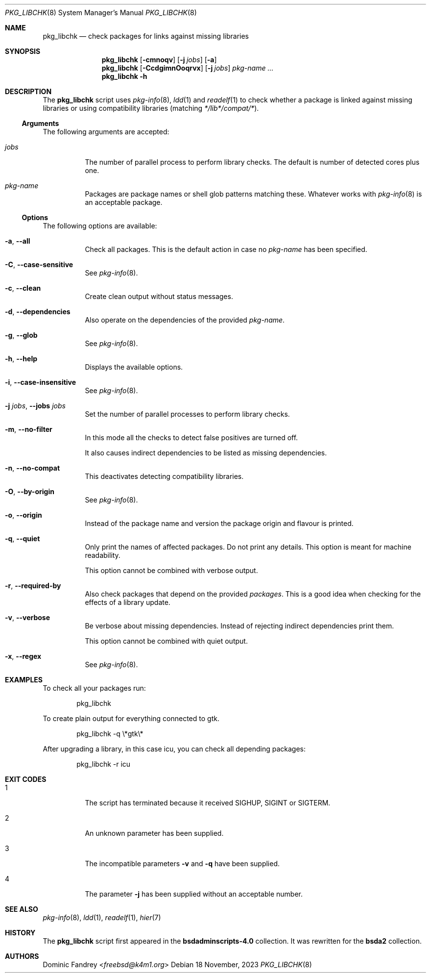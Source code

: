 .Dd 18 November, 2023
.Dt PKG_LIBCHK 8
.Os
.Sh NAME
.Nm pkg_libchk
.Nd check packages for links against missing libraries
.Sh SYNOPSIS
.Nm
.Op Fl cmnoqv
.Op Fl j Ar jobs
.Op Fl a
.Nm
.Op Fl CcdgimnOoqrvx
.Op Fl j Ar jobs
.Ar pkg-name ...
.Nm
.Fl h
.Sh DESCRIPTION
The
.Nm
script uses
.Xr pkg-info 8 ,
.Xr ldd 1
and
.Xr readelf 1
to check whether a package is linked against missing libraries or
using compatibility libraries
.Pq matching Pa */lib*/compat/* .
.Ss Arguments
The following arguments are accepted:
.Bl -tag -width indent
.It Ar jobs
The number of parallel process to perform library checks.
The default is number of detected cores plus one.
.It Ar pkg-name
Packages are package names or shell glob patterns matching these. Whatever
works with
.Xr pkg-info 8
is an acceptable package.
.El
.Ss Options
The following options are available:
.Bl -tag -width indent
.It Fl a , -all
Check all packages. This is the default action in case no
.Ar pkg-name
has been specified.
.It Fl C , -case-sensitive
See
.Xr pkg-info 8 .
.It Fl c , -clean
Create clean output without status messages.
.It Fl d , -dependencies
Also operate on the dependencies of the provided
.Ar pkg-name .
.It Fl g , -glob
See
.Xr pkg-info 8 .
.It Fl h , -help
Displays the available options.
.It Fl i , -case-insensitive
See
.Xr pkg-info 8 .
.It Fl j Ar jobs , Fl -jobs Ar jobs
Set the number of parallel processes to perform library checks.
.It Fl m , -no-filter
In this mode all the checks to detect false positives are turned off.
.Pp
It also causes indirect dependencies to be listed as missing dependencies.
.It Fl n , -no-compat
This deactivates detecting compatibility libraries.
.It Fl O , -by-origin
See
.Xr pkg-info 8 .
.It Fl o , -origin
Instead of the package name and version the package origin and flavour
is printed.
.It Fl q , -quiet
Only print the names of affected packages. Do not print any details. This
option is meant for machine readability.
.Pp
This option cannot be combined with verbose output.
.It Fl r , -required-by
Also check packages that depend on the provided
.Ar packages .
This is a good idea when checking for the effects of a library update.
.It Fl v , -verbose
Be verbose about missing dependencies. Instead of rejecting indirect
dependencies print them.
.Pp
This option cannot be combined with quiet output.
.It Fl x , -regex
See
.Xr pkg-info 8 .
.El
.Sh EXAMPLES
To check all your packages run:
.Bd -literal -offset indent
pkg_libchk
.Ed
.Pp
To create plain output for everything connected to gtk.
.Bd -literal -offset indent
pkg_libchk -q \\*gtk\\*
.Ed
.Pp
After upgrading a library, in this case icu, you can check all depending
packages:
.Bd -literal -offset indent
pkg_libchk -r icu
.Ed
.Sh EXIT CODES
.Bl -tag -width indent
.It 1
The script has terminated because it received SIGHUP, SIGINT or SIGTERM.
.It 2
An unknown parameter has been supplied.
.It 3
The incompatible parameters
.Fl v
and
.Fl q
have been supplied.
.It 4
The parameter
.Fl j
has been supplied without an acceptable number.
.El
.Sh SEE ALSO
.Xr pkg-info 8 ,
.Xr ldd 1 ,
.Xr readelf 1 ,
.Xr hier 7
.Sh HISTORY
The
.Nm
script first appeared in the
.Sy bsdadminscripts-4.0
collection. It was rewritten
for the
.Sy bsda2
collection.
.Sh AUTHORS
.An Dominic Fandrey Aq Mt freebsd@k4m1.org
